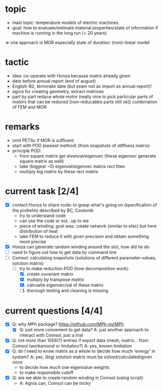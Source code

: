 
* topic
	- main topic: temperature models of electric machines
	- goal: how to evaluate/estimate material properties/state of information if machine is running in the long run (> 20 years)
    => one approach is MOR
	  especially state of duration: (non)-linear model

* tactic
- idea: co-operate with Honza because matrix already given
- date before annual report (end of august)
- English-B2, terminate date (but exam not as import as annual report)!
- agros for creating geometry, extract matrices
- part by part reduce whole motor (really nice to pick particular parts of motors that can be reduced [non-reducabbe parts still ok]) combination of FEM and MOR

* remarks
- omit PETSc if MOR is sufficent
- start with POD (easiest method) (from snapshots of stiffness matrix)
- principle POD:
  - from square matrix get eivenval/eigenvec (these eigenvec generate square matrix as well)
  - take (biggest ~5) eigenval/eigenvec matrix rect then
  - multiply big matrix by these rect matrix

* current task [2/4]
- [X] contact Honza to share code: to grasp what's going on (specification of the probelm) described by BC, Coulomb
          - try to understand code
          - can use the code or not...up to me
          - piece of winding; goal was: create network (similar to elec) but here distribution of heat
          - take FEM to reduce it with given precision and obtain something more precise 
- [X] Honza can generate random winding around the slot, how did he do
- [ ] need to figure out how to get data by command line
- [-] Comsol: calculating snapshots (solutions of different parameter-values, solution matrix)
          - [-] try to make reduction POD (how decomposition work):
                    1. [X] create covariant matrix
                    2. [X] multiply by transpose matrix
                    3. [X] calcualte eigenvec/val of these matrix
                    4. [ ] thorough testing and cleaning is missing
* current questions [4/4]
- [X] Q: why MPh package? https://github.com/MPh-py/MPh
          - [X] Q: just more convenient to get data?
            A: just another approach to interact with Comsol, just a trial
- [X] Q: not more than 10E6(?) entries if export data (mesh, matrix... from Comsol (workaround or limitation?)
    A: yes, known limitation
- [X] Q: do I need to know matrix as a whole to decide how much 'energy' in system?
    A: yes, (big) solution matrix must be solved/calculated/given once
          - to decide how much one eigenvalue weights
          - to make responsible cutoff
- [X] Q: are we able to create random winding in Comsol (using script)
          - A: Agros can, Comsol can be tricky


